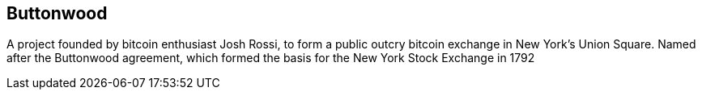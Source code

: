 == Buttonwood

A project founded by bitcoin enthusiast Josh Rossi, to form a public outcry bitcoin exchange in New York's Union Square. 
Named after the Buttonwood agreement, which formed the basis for the New York Stock Exchange in 1792
